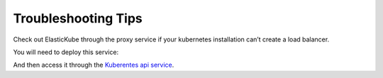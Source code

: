 Troubleshooting Tips
********************************

Check out ElasticKube through the proxy service if your kubernetes installation can’t create a load balancer.

You will need to deploy this service:

.. raw:: html

	<pre>
		<code>
			  apiVersion: v1

			  kind: Service

			  metadata:

			  name: elastickube-server

			  namespace: kube-system

			  labels:

			  name: elastickube-server

			  spec:

			  ports:

			  port: 80

			  targetPort: 80

			  selector:

			  name: elastickube-server
		</code>
	</pre>

And then access it through the `Kuberentes api service <http:///api/v1/proxy/namespaces/kube-system/services/elastickube-server>`_.

